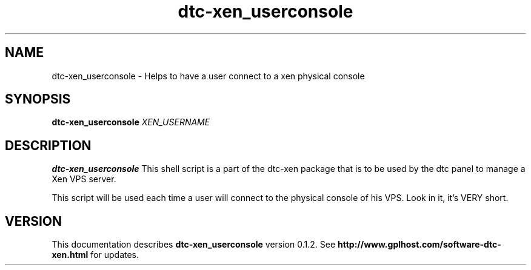 .TH dtc-xen_userconsole 8
.SH NAME
dtc-xen_userconsole \- Helps to have a user connect to a xen physical console
.SH SYNOPSIS
.B dtc-xen_userconsole
.I XEN_USERNAME

.SH DESCRIPTION
.B dtc-xen_userconsole
This shell script is a part of the dtc-xen
package that is to be used by the dtc panel
to manage a Xen VPS server.

This script will be used each time a user will connect to the physical
console of his VPS. Look in it, it's VERY short.

.SH "VERSION"
This documentation describes
.B dtc-xen_userconsole
version 0.1.2.
See
.B http://www.gplhost.com/software-dtc-xen.html
for updates.
